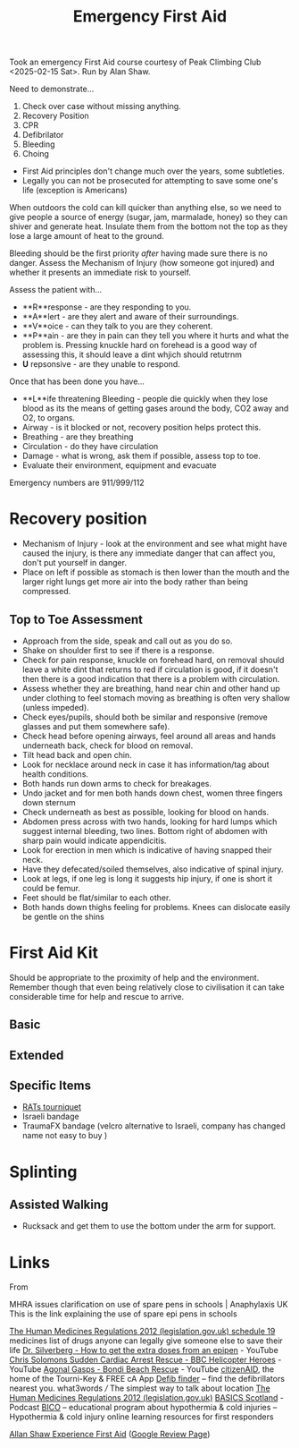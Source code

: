 :PROPERTIES:
:ID:       875ad9b3-cd01-4372-a3d5-590077252fe8
:mtime:    20250216173533 20250216081135 20250215232147 20250215212225 20250215125443
:ctime:    20250215125443
:END:
#+TITLE: Emergency First Aid
#+FILETAGS: :firstaid:training:emergency:health:

Took an emergency First Aid course courtesy of Peak Climbing Club <2025-02-15 Sat>. Run by Alan Shaw.

Need to demonstrate...

1. Check over case without missing anything.
2. Recovery Position
3. CPR
4. Defibrilator
5. Bleeding
6. Choing

+ First Aid principles don't change much over the years, some subtleties.
+ Legally you can not be prosecuted for attempting to save some one's life (exception is Americans)

When outdoors the cold can kill quicker than anything else, so we need to give people a source of energy (sugar, jam,
marmalade, honey) so they can shiver and generate heat. Insulate them from the bottom not the top as they lose a large
amount of heat to the ground.

Bleeding should be the first priority /after/ having made sure there is no danger. Assess the Mechanism of Injury (how
someone got injured) and whether it presents an immediate risk to yourself.

Assess the patient with...

+ **R**response - are they responding to you.
+ **A**lert - are they alert and aware of their surroundings.
+ **V**oice - can they talk to you are they coherent.
+ **P**ain - are they in pain can they tell you where it hurts and what the problem is. Pressing knuckle hard on
  forehead is a good way of assessing this, it should leave a dint whjich should retutrnm
+ **U** repsonsive - are they unable to respond.

Once that has been done you have...

+ **L**ife threatening Bleeding - people die quickly when they lose blood as its the means of getting gases around the
  body, CO2 away and O2, to organs.
+ Airway - is it blocked or not, recovery position helps protect this.
+ Breathing - are they breathing
+ Circulation - do they have circulation
+ Damage - what is wrong, ask them if possible, assess top to toe.
+ Evaluate their environment, equipment and evacuate

Emergency numbers are 911/999/112


* Recovery position

+ Mechanism of Injury - look at the environment and see what might have caused the injury, is there any immediate danger
  that can affect you, don't put yourself in danger.
+ Place on left if possible as stomach is then lower than the mouth and the larger right lungs get
  more air into the body rather than being compressed.

** Top to Toe Assessment

+ Approach from the side, speak and call out as you do so.
+ Shake on shoulder first to see if there is a response.
+ Check for pain response, knuckle on forehead hard, on removal should leave a white dint that returns to red if
  circulation is good, if it doesn't then there is a good indication that there is a problem with circulation.
+ Assess whether they are breathing, hand near chin and other hand up under clothing to feel stomach moving as breathing
  is often very shallow (unless impeded).
+ Check eyes/pupils, should both be similar and responsive (remove glasses and put them somewhere safe).
+ Check head before opening airways, feel around all areas and hands underneath back, check for blood on removal.
+ Tilt head back and open chin.
+ Look for necklace around neck in case it has information/tag about health conditions.
+ Both hands run down arms to check for breakages.
+ Undo jacket and for men both hands down chest, women three fingers down sternum
+ Check underneath as best as possible, looking for blood on hands.
+ Abdomen press across with two hands, looking for hard lumps which suggest internal bleeding, two lines. Bottom right
  of abdomen with sharp pain would indicate appendicitis.
+ Look for erection in men which is indicative of having snapped their neck.
+ Have they defecated/soiled themselves, also indicative of spinal injury.
+ Look at legs, if one leg is long it suggests hip injury, if one is short it could be femur.
+ Feet should be flat/similar to each other.
+ Both hands down thighs feeling for problems. Knees can dislocate easily be gentle on the shins

* First Aid Kit

Should be appropriate to the proximity of help and the environment. Remember though that even being relatively close to
civilisation it can take considerable time for help and rescue to arrive.

** Basic

** Extended

** Specific Items

+ [[https://www.rapidtq.com/products/r-a-t-s-tourniquet?variant=34841528402082][RATs tourniquet]]
+ Israeli bandage
+ TraumaFX bandage (velcro alternative to Israeli, company has changed name not easy to buy )

* Splinting

** Assisted Walking

+ Rucksack and get them to use the bottom under the arm for support.

* Links

From


MHRA issues clarification on use of spare pens in schools | Anaphylaxis UK This is the link explaining the use of spare epi pens in schools

[[https://www.legislation.gov.uk/uksi/2012/1916/schedule/19/made][The Human Medicines Regulations 2012 (legislation.gov.uk) schedule 19]] medicines list of drugs anyone can legally give someone else to save their life
[[https://www.youtube.com/watch?v=fn2oinVuryw][Dr. Silverberg - How to get the extra doses from an epipen]] - YouTube
[[https://www.youtube.com/watch?v=w32PUDL2lb8&amp;t=90s][Chris Solomons Sudden Cardiac Arrest Rescue - BBC Helicopter Heroes]] - YouTube
[[https://www.youtube.com/watch?v=88uCTEmuuGI][Agonal Gasps - Bondi Beach Rescue]] - YouTube
[[https://www.citizenaid.org/][citizenAID]], the home of the Tourni-Key & FREE cA App
[[https://www.defibfinder.uk][Defib finder]] – find the defibrillators nearest you.
what3words /// The simplest way to talk about location
[[https://www.legislation.gov.uk/uksi/2012/1916/schedule/19/made][The Human Medicines Regulations 2012 (legislation.gov.uk)]]
[[https://basicsscotland.org.uk/podcasts/?fbclid=IwAR2X1gwfEBTpT0cWFMPGEnjMHeLYaHeF592w4CIIVQl-2FmWfIXJAlp2ub8][BASICS Scotland]] - Podcast
[[https://bicorescue.com/][BICO]] – educational program about hypothermia & cold injuries – Hypothermia & cold injury online learning resources for
first responders

[[https://ashawexperiencefirstaid.co.uk/][Allan Shaw Experience First Aid]] ([[https://g.page/r/CaoqASoZ0q-_EBM/review][Google Review Page]])
